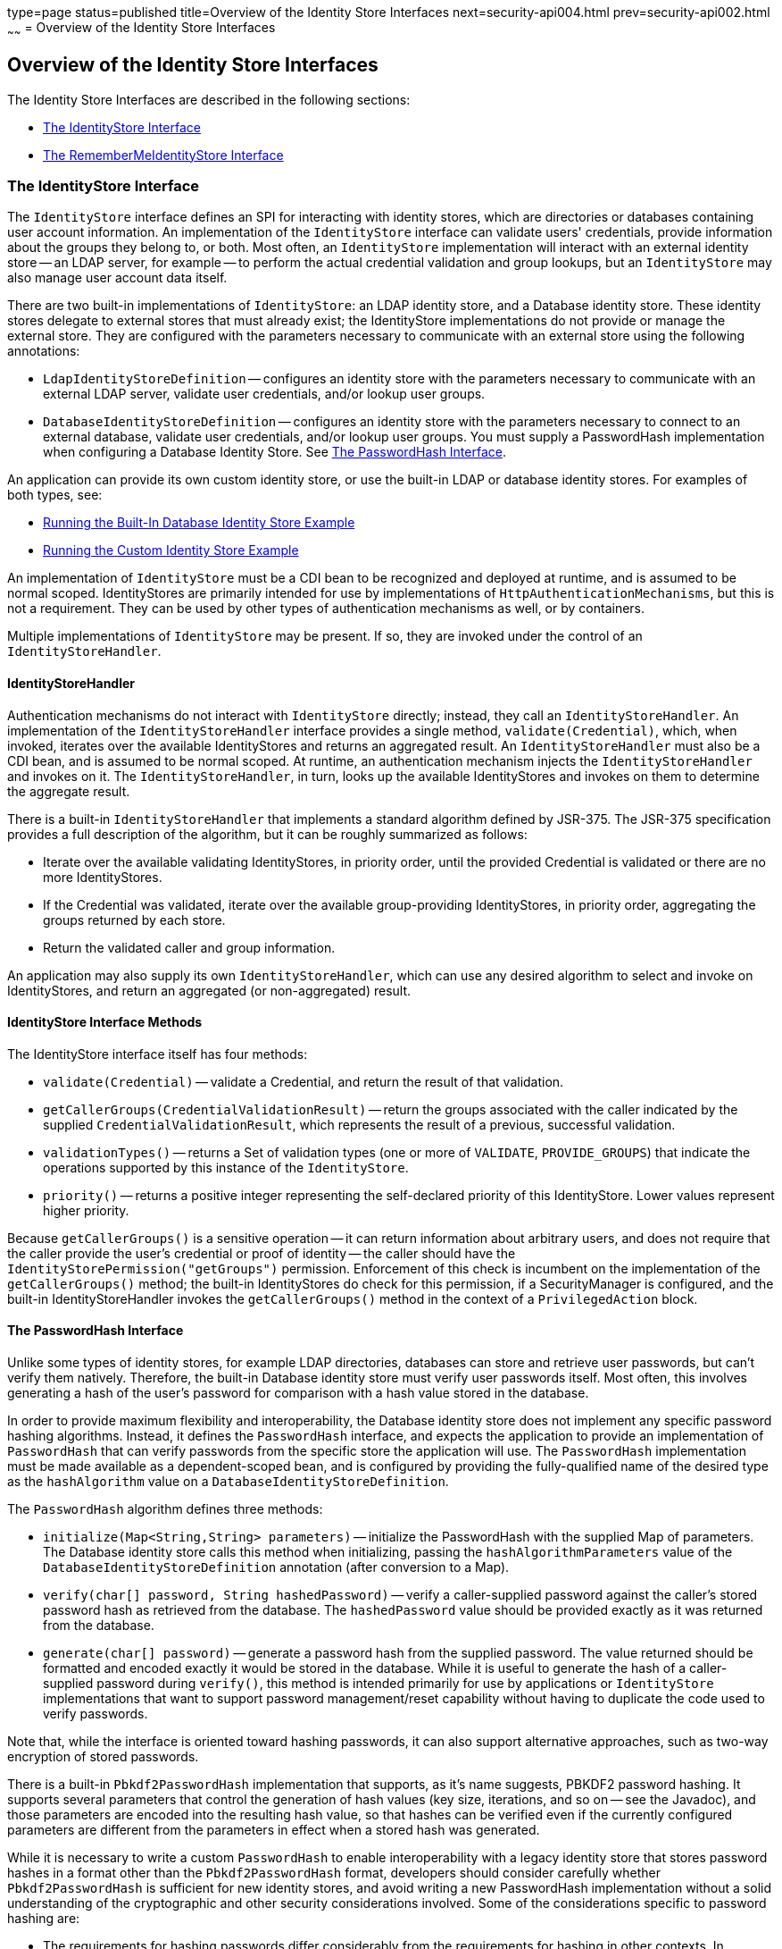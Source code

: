 type=page
status=published
title=Overview of the Identity Store Interfaces
next=security-api004.html
prev=security-api002.html
~~~~~~
= Overview of the Identity Store Interfaces

[[overview-of-the-identity-store-interfaces]]
Overview of the Identity Store Interfaces
-----------------------------------------
The Identity Store Interfaces are described in the following sections:

* link:#the-identitystore-interface[The IdentityStore Interface]
* link:#the-remembermeidentitystore-interface[The RememberMeIdentityStore Interface]

[[the-identitystore-interface]]
The IdentityStore Interface
~~~~~~~~~~~~~~~~~~~~~~~~~~~
The `IdentityStore` interface defines an SPI for interacting with identity stores,
which are directories or databases containing user account information.
An implementation of the `IdentityStore` interface can validate users' credentials,
provide information about the groups they belong to, or both. Most often, an
`IdentityStore` implementation will interact with an external identity store --
an LDAP server, for example -- to perform the actual credential validation and
group lookups, but an `IdentityStore` may also manage user account data itself.

There are two built-in implementations of `IdentityStore`: an LDAP identity store,
and a Database identity store. These identity stores delegate to external stores
that must already exist; the IdentityStore implementations do not provide or
manage the external store. They are configured with the parameters necessary
to communicate with an external store using the following annotations:

* `LdapIdentityStoreDefinition` -- configures an identity store with the parameters
necessary to communicate with an external LDAP server, validate user credentials,
and/or lookup user groups.

* `DatabaseIdentityStoreDefinition` -- configures an identity store with the
parameters necessary to connect to an external database, validate user credentials,
and/or lookup user groups. You must supply a PasswordHash implementation when
configuring a Database Identity Store. See link:#the-passwordhash-interface[The PasswordHash Interface].

An application can provide its own custom identity store, or use the built-in LDAP or database
identity stores. For examples of both types, see:

* link:security-api004.html#running-the-built-in-database-identity-store-example[Running the Built-In Database Identity Store Example]

* link:security-api005.html#running-the-custom-identity-store-example[Running the Custom Identity Store Example]

An implementation of `IdentityStore` must be a
CDI bean to be recognized and deployed at runtime, and is assumed to be normal scoped.
IdentityStores are primarily intended for use by implementations of
`HttpAuthenticationMechanisms`, but this is not a requirement.
They can be used by other types of authentication mechanisms as well, or by containers.

Multiple implementations of `IdentityStore` may be present. If so, they are invoked
under the control of an `IdentityStoreHandler`.

[[identitystorehandler]]
IdentityStoreHandler
^^^^^^^^^^^^^^^^^^^^
Authentication mechanisms do not interact with `IdentityStore` directly; instead,
they call an `IdentityStoreHandler`. An implementation of the `IdentityStoreHandler`
interface provides a single method, `validate(Credential)`, which, when invoked,
iterates over the available IdentityStores and returns an aggregated result.
An `IdentityStoreHandler` must also be a CDI bean, and is assumed to be normal scoped.
At runtime, an authentication mechanism injects the `IdentityStoreHandler` and
invokes on it. The `IdentityStoreHandler`, in turn, looks up the available IdentityStores
and invokes on them to determine the aggregate result.

There is a built-in `IdentityStoreHandler` that implements a standard algorithm
defined by JSR-375. The JSR-375 specification provides a full description of
the algorithm, but it can be roughly summarized as follows:

* Iterate over the available validating IdentityStores, in priority order,
until the provided Credential is validated or there are no more IdentityStores.

* If the Credential was validated, iterate over the available group-providing
IdentityStores, in priority order, aggregating the groups returned by each store.

* Return the validated caller and group information.

An application may also supply its own `IdentityStoreHandler`, which can use any
desired algorithm to select and invoke on IdentityStores, and return an
aggregated (or non-aggregated) result.

[[identitystoreinterface-methods]]
IdentityStore Interface Methods
^^^^^^^^^^^^^^^^^^^^^^^^^^^^^^^

The IdentityStore interface itself has four methods:

* `validate(Credential)` -- validate a Credential, and return the result of that
validation.

* `getCallerGroups(CredentialValidationResult)` -- return the groups associated
with the caller indicated by the supplied `CredentialValidationResult`, which
represents the result of a previous, successful validation.

* `validationTypes()` -- returns a Set of validation types (one or more of
`VALIDATE`, `PROVIDE_GROUPS`)
that indicate the operations supported by this instance of the `IdentityStore`.

* `priority()` -- returns a positive integer representing the self-declared
priority of this IdentityStore. Lower values represent higher priority.

Because `getCallerGroups()` is a sensitive operation -- it can return information
about arbitrary users, and does not require that the caller provide the user's
credential or proof of identity -- the caller should have the
`IdentityStorePermission("getGroups")` permission. Enforcement of this check is
incumbent on the implementation of the `getCallerGroups()` method; the built-in
IdentityStores do check for this permission, if a SecurityManager is configured,
and the built-in IdentityStoreHandler invokes the `getCallerGroups()` method in
the context of a `PrivilegedAction` block.

[[the-passwordhash-interface]]
The PasswordHash Interface
^^^^^^^^^^^^^^^^^^^^^^^^^^

Unlike some types of identity stores, for example LDAP directories,
databases can store and retrieve user passwords, but can't verify them natively.
Therefore, the built-in Database identity store must verify user passwords itself.
Most often, this involves generating a hash of the user's password for comparison
with a hash value stored in the database.

In order to provide maximum flexibility and interoperability, the Database identity
store does not implement any specific password hashing algorithms. Instead, it
defines the `PasswordHash` interface, and expects the application to provide an
implementation of `PasswordHash` that can verify passwords from the specific store
the application will use. The `PasswordHash` implementation must be made available
as a dependent-scoped bean, and is configured by providing the fully-qualified
name of the desired type as the `hashAlgorithm` value on a `DatabaseIdentityStoreDefinition`.

The `PasswordHash` algorithm defines three methods:

* `initialize(Map<String,String> parameters)` -- initialize the PasswordHash with
the supplied Map of parameters. The Database identity store calls this method when
initializing, passing the `hashAlgorithmParameters` value of the
`DatabaseIdentityStoreDefinition` annotation (after conversion to a Map).

* `verify(char[] password, String hashedPassword)` -- verify a caller-supplied
password against the caller's stored password hash as retrieved from the database.
The `hashedPassword` value should be provided exactly as it was returned from the database.

* `generate(char[] password)` -- generate a password hash from the supplied password.
The value returned should be formatted and encoded exactly it would be stored
in the database. While it is useful to generate the hash of a caller-supplied password
during `verify()`, this method is intended primarily for use by applications or
`IdentityStore` implementations that want to support password management/reset
capability without having to duplicate the code used to verify passwords.

Note that, while the interface is oriented toward hashing passwords, it can also
support alternative approaches, such as two-way encryption of stored passwords.

There is a built-in `Pbkdf2PasswordHash` implementation that supports, as it's
name suggests, PBKDF2 password hashing. It supports several parameters that
control the generation of hash values
(key size, iterations, and so on -- see the Javadoc),
and those parameters are encoded into the resulting hash value, so that hashes
can be verified even if the currently configured parameters are different from
the parameters in effect when a stored hash was generated.

While it is necessary to write a custom `PasswordHash` to enable interoperability
with a legacy identity store that stores password hashes in a format other
than the `Pbkdf2PasswordHash` format, developers should consider carefully
whether `Pbkdf2PasswordHash` is sufficient for new identity stores, and avoid
writing a new PasswordHash implementation without a solid understanding of the
cryptographic and other security considerations involved. Some of the
considerations specific to password hashing are:

* The requirements for hashing passwords differ considerably from the requirements
for hashing in other contexts. In particular, speed is normally a virtue when
generating hashes, but when generating password hashes, slower is better -- to
slow down brute force attacks against hashed values.

* The comparison of a generated hash with a stored hash should take constant time,
whether it succeeds or fails, in order to avoid giving an attacker clues about
the password value based on the timing of failed attempts.

* A new random salt should be used each time a new password hash value is generated.

[[the-remembermeidentitystore-interface]]
The RememberMeIdentityStore Interface
~~~~~~~~~~~~~~~~~~~~~~~~~~~~~~~~~~~~~
The `RememberMeIdentityStore` interface represents a special type of identity store.
It is not directly related to the `IdentityStore` interface; that is, it does not
implement or extend it. It does, however, perform a similar, albeit specialized, function.

In some cases, an application wants to "remember" a user's authenticated session
for an extended period. For example, a web site may remember you when you visit,
and prompt for your password only periodically, perhaps once every two weeks,
as long as you don't explicitly log out.

RememberMe works as follows:

* When a request from an unauthenicated user is received, the user is authenticated
using an `HttpAuthenticationMechanism` that is provided by the application
(this is required -- `RememberMeIdentityStore` can only be used in conjunction with an
  application-supplied `HttpAuthenticationMechanism`).

* After authentication, the configured `RememberMeIdentityStore` saves information
about the user's authenticated identity, so that it be restored later, and
generates a long-lived "remember me" login token that is sent back to the client,
perhaps as a cookie.

* On a subsequent visit to the application, the client presents the login token.
The `RememberMeIdentityStore` then validates the token and returns the stored user
identity, which is then established as the user's authenticated identity.
If the token is invalid or expired, it is discarded, the user is authenticated
normally again, and a new login token is generated.

The `RememberMeIdentityStore` interface defines the following methods:

* `generateLoginToken(CallerPrincipal caller, Set<String> groups)` -- generate a
login token for a newly authenticated user, and associate it with the provided
caller/group information.

* `removeLoginToken(String token)` -- remove the (presumably expired or invalid)
login token and any associated caller/group information.

* `validate(RememberMeCredential credential)` -- validate the supplied credential, and,
if valid, return the associated caller/group information. (`RememberMeCredential` is
  essentially just a holder for a login token).

An implementation of `RememberMeIdentityStore` must be a CDI bean, and is assumed
to be normal scoped. It is configured by adding a `RememberMe` annotation to an
application's `HttpAuthenticationMechanism`, which indicates that a
`RememberMeIdentityStore` is in use, and provides related configuration parameters.
A container-supplied interceptor then intercepts calls to the `HttpAuthenticationMechanism`,
invokes the `RememberMeIdentityStore` as necessary before and after calls to the
authentication mechanism, and ensures that the user's identity is correctly
set for the session. The JSR-375 specification provides a detailed description
of the required interceptor behavior.

Implementations of `RememberMeIdentityStore` should take care to manage tokens
and user identity information securely. For example, login tokens should not
contain sensitive user information, like credentials or sensitive attributes,
to avoid exposing that information if an attacker were able to gain access
to the token -- even an encrypted token is potentially vulnerable to an
attacker with sufficient time/resources. Similarly, tokens should be
encrypted/signed wherever possible, and sent only over secure channels (HTTPS).
User identity information managed by a `RememberMeIdentityStore` should be stored
as securely as possible (but does not necessarily need to be reliably persisted --
the only impact of a "forgotten" session is that the user will be prompted to
log in again).

